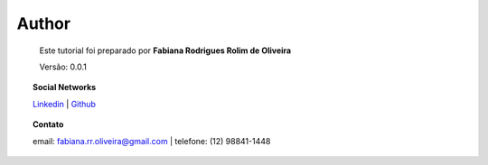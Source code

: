 Author
======

	Este tutorial foi preparado por **Fabiana Rodrigues Rolim de Oliveira**

	Versão: 0.0.1


.. topic:: Social Networks

    
    `Linkedin <https://www.linkedin.com/in/fabianarroliveira/>`_  |
    `Github <https://github.com/faahbih/>`_


.. topic:: Contato

	
	email: fabiana.rr.oliveira@gmail.com | telefone: (12) 98841-1448